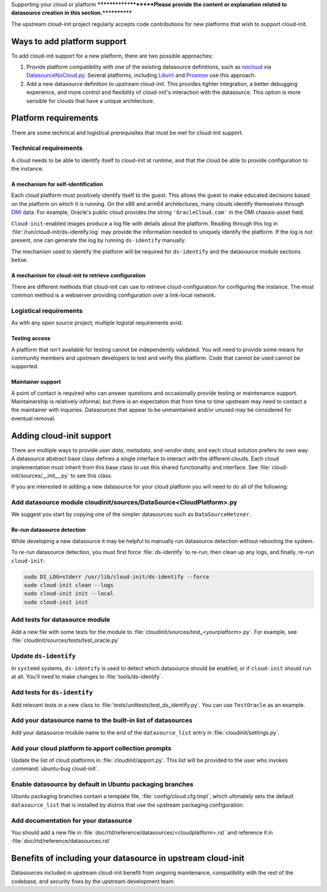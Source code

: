 .. _datasource_creation:

Supporting your cloud or platform
********************Please provide the content or explanation related to datasource creation in this section.************

The upstream cloud-init project regularly accepts code contributions for new
platforms that wish to support cloud-init.

Ways to add platform support
============================

To add cloud-init support for a new platform, there are two possible
approaches:

1. Provide platform compatibility with one of the existing datasource
   definitions, such as `nocloud`_ via `DatasourceNoCloud.py`_. Several
   platforms, including `Libvirt`_ and `Proxmox`_ use this approach.
2. Add a new datasource definition to upstream cloud-init. This provides
   tighter integration, a better debugging experience, and more control
   and flexibility of cloud-init's interaction with the datasource. This
   option is more sensible for clouds that have a unique architecture.

Platform requirements
=====================

There are some technical and logistical prerequisites that must be met for
cloud-init support.

Technical requirements
----------------------

A cloud needs to be able to identify itself to cloud-init at runtime, and that
the cloud be able to provide configuration to the instance.

A mechanism for self-identification
^^^^^^^^^^^^^^^^^^^^^^^^^^^^^^^^^^^

Each cloud platform must positively identify itself to the guest. This allows
the guest to make educated decisions based on the platform on which it is
running. On the x86 and arm64 architectures, many clouds identify themselves
through `DMI`_ data. For example, Oracle's public cloud provides the string
``'OracleCloud.com'`` in the DMI chassis-asset field.

``Cloud-init``-enabled images produce a log file with details about the
platform. Reading through this log in :file:`/run/cloud-init/ds-identify.log`
may provide the information needed to uniquely identify the platform.
If the log is not present, one can generate the log by running ``ds-identify``
manually.

The mechanism used to identify the platform will be required for
``ds-identify`` and the datasource module sections below.

A mechanism for cloud-init to retrieve configuration
^^^^^^^^^^^^^^^^^^^^^^^^^^^^^^^^^^^^^^^^^^^^^^^^^^^^

There are different methods that cloud-init can use to retrieve
cloud-configuration for configuring the instance. The most common method is a
webserver providing configuration over a link-local network.

Logistical requirements
-----------------------

As with any open source project, multiple logistal requirements exist.

Testing access
^^^^^^^^^^^^^^

A platform that isn't available for testing cannot be independently validated.
You will need to provide some means for community members and upstream
developers to test and verify this platform. Code that cannot be used cannot be
supported.

Maintainer support
^^^^^^^^^^^^^^^^^^

A point of contact is required who can answer questions and occasionally
provide testing or maintenance support. Maintainership is relatively informal,
but there is an expectation that from time to time upstream may need to contact
a the maintainer with inquiries. Datasources that appear to be unmaintained
and/or unused may be considered for eventual removal.

Adding cloud-init support
=========================

There are multiple ways to provide `user data`, `metadata`, and
`vendor data`, and each cloud solution prefers its own way. A datasource
abstract base class defines a single interface to interact with the different
clouds. Each cloud implementation must inherit from this base class to use this
shared functionality and interface. See :file:`cloud-init/sources/__init__.py`
to see this class.

If you are interested in adding a new datasource for your cloud platform you
will need to do all of the following:

Add datasource module cloudinit/sources/DataSource<CloudPlatform>.py
--------------------------------------------------------------------

We suggest you start by copying one of the simpler datasources
such as ``DataSourceHetzner``.

Re-run datasource detection
^^^^^^^^^^^^^^^^^^^^^^^^^^^

While developing a new datasource it may be helpful to manually run datasource
detection without rebooting the system.

To re-run datasource detection, you must first force :file:`ds-identify` to
re-run, then clean up any logs, and finally, re-run ``cloud-init``:

.. code-block:: bash

   sudo DI_LOG=stderr /usr/lib/cloud-init/ds-identify --force
   sudo cloud-init clean --logs
   sudo cloud-init init --local
   sudo cloud-init init

Add tests for datasource module
-------------------------------

Add a new file with some tests for the module to
:file:`cloudinit/sources/test_<yourplatform>.py`. For example, see
:file:`cloudinit/sources/tests/test_oracle.py`

Update ``ds-identify``
----------------------

In ``systemd`` systems, ``ds-identify`` is used to detect which datasource
should be enabled, or if ``cloud-init`` should run at all. You'll need to
make changes to :file:`tools/ds-identify`.

Add tests for ``ds-identify``
-----------------------------

Add relevant tests in a new class to
:file:`tests/unittests/test_ds_identify.py`. You can use ``TestOracle`` as
an example.

Add your datasource name to the built-in list of datasources
------------------------------------------------------------

Add your datasource module name to the end of the ``datasource_list``
entry in :file:`cloudinit/settings.py`.

Add your cloud platform to apport collection prompts
----------------------------------------------------

Update the list of cloud platforms in :file:`cloudinit/apport.py`. This list
will be provided to the user who invokes :command:`ubuntu-bug cloud-init`.

Enable datasource by default in Ubuntu packaging branches
---------------------------------------------------------

Ubuntu packaging branches contain a template file,
:file:`config/cloud.cfg.tmpl`, which ultimately sets the default
``datasource_list`` that is installed by distros that use the upstream
packaging configuration.

Add documentation for your datasource
-------------------------------------

You should add a new file in
:file:`doc/rtd/reference/datasources/<cloudplatform>.rst`
and reference it in
:file:`doc/rtd/reference/datasources.rst`

Benefits of including your datasource in upstream cloud-init
============================================================

Datasources included in upstream cloud-init benefit from ongoing maintenance,
compatibility with the rest of the codebase, and security fixes by the upstream
development team.


.. _make-mime: https://cloudinit.readthedocs.io/en/latest/explanation/instancedata.html#storage-locations
.. _DMI: https://www.dmtf.org/sites/default/files/standards/documents/DSP0005.pdf
.. _Libvirt: https://github.com/virt-manager/virt-manager/blob/main/man/virt-install.rst#--cloud-init
.. _Proxmox: https://pve.proxmox.com/wiki/Cloud-Init_Support
.. _DatasourceNoCloud.py: https://github.com/canonical/cloud-init/blob/main/cloudinit/sources/DataSourceNoCloud.py
.. _nocloud: https://cloudinit.readthedocs.io/en/latest/reference/datasources/nocloud.html
